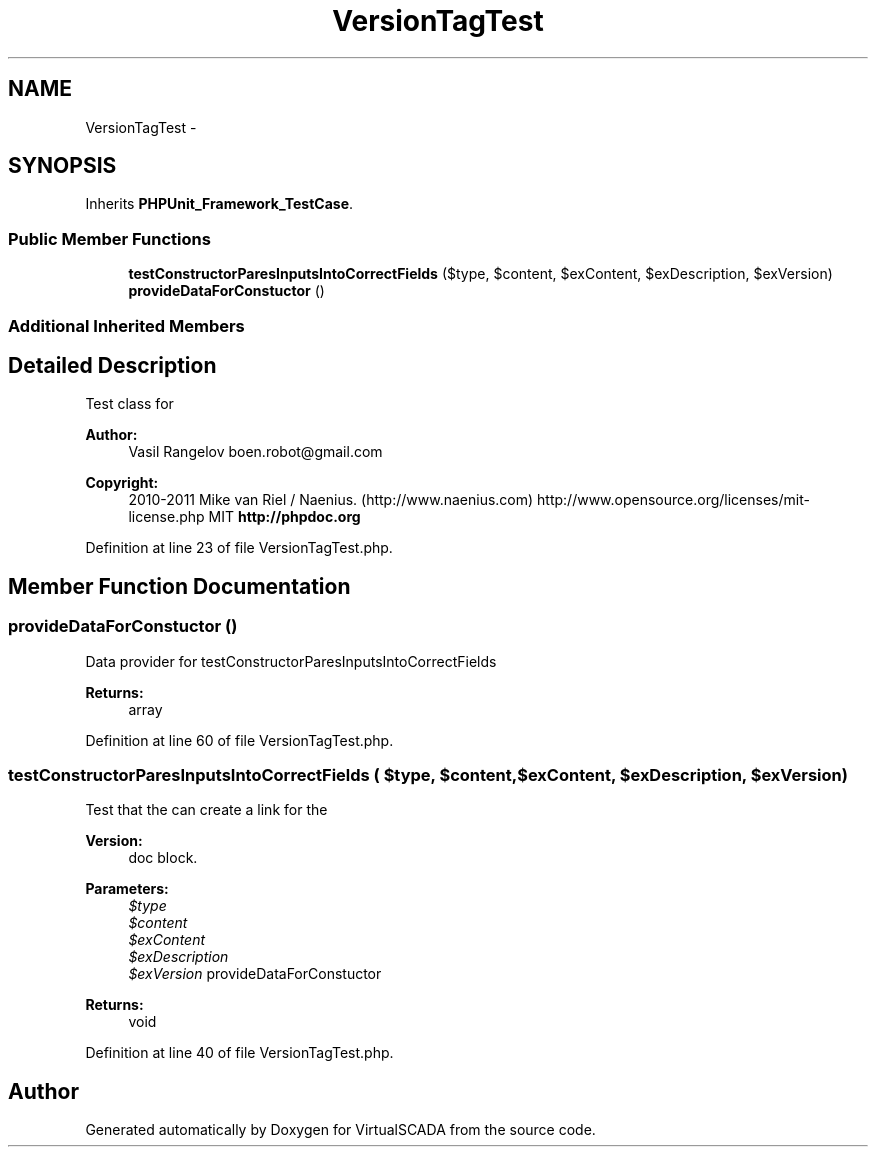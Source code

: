 .TH "VersionTagTest" 3 "Tue Apr 14 2015" "Version 1.0" "VirtualSCADA" \" -*- nroff -*-
.ad l
.nh
.SH NAME
VersionTagTest \- 
.SH SYNOPSIS
.br
.PP
.PP
Inherits \fBPHPUnit_Framework_TestCase\fP\&.
.SS "Public Member Functions"

.in +1c
.ti -1c
.RI "\fBtestConstructorParesInputsIntoCorrectFields\fP ($type, $content, $exContent, $exDescription, $exVersion)"
.br
.ti -1c
.RI "\fBprovideDataForConstuctor\fP ()"
.br
.in -1c
.SS "Additional Inherited Members"
.SH "Detailed Description"
.PP 
Test class for 
.PP
\fBAuthor:\fP
.RS 4
Vasil Rangelov boen.robot@gmail.com 
.RE
.PP
\fBCopyright:\fP
.RS 4
2010-2011 Mike van Riel / Naenius\&. (http://www.naenius.com)  http://www.opensource.org/licenses/mit-license.php MIT \fBhttp://phpdoc\&.org\fP
.RE
.PP

.PP
Definition at line 23 of file VersionTagTest\&.php\&.
.SH "Member Function Documentation"
.PP 
.SS "provideDataForConstuctor ()"
Data provider for testConstructorParesInputsIntoCorrectFields
.PP
\fBReturns:\fP
.RS 4
array 
.RE
.PP

.PP
Definition at line 60 of file VersionTagTest\&.php\&.
.SS "testConstructorParesInputsIntoCorrectFields ( $type,  $content,  $exContent,  $exDescription,  $exVersion)"
Test that the  can create a link for the 
.PP
\fBVersion:\fP
.RS 4
doc block\&.
.RE
.PP
\fBParameters:\fP
.RS 4
\fI$type\fP 
.br
\fI$content\fP 
.br
\fI$exContent\fP 
.br
\fI$exDescription\fP 
.br
\fI$exVersion\fP provideDataForConstuctor
.RE
.PP
\fBReturns:\fP
.RS 4
void 
.RE
.PP

.PP
Definition at line 40 of file VersionTagTest\&.php\&.

.SH "Author"
.PP 
Generated automatically by Doxygen for VirtualSCADA from the source code\&.
